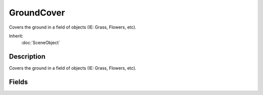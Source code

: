 GroundCover
===========

Covers the ground in a field of objects (IE: Grass, Flowers, etc).

Inherit:
	:doc:`SceneObject`

Description
-----------

Covers the ground in a field of objects (IE: Grass, Flowers, etc).


Fields
------


.. cpp:member:: RectF  GroundCover::billboardUVs [8]

	Subset material UV coordinates for this cover billboard.

.. cpp:member:: float  GroundCover::clumpExponent [8]

	An exponent used to bias between the minimum and maximum clump counts for a particular clump.

.. cpp:member:: float  GroundCover::clumpRadius [8]

	The maximum clump radius.

.. cpp:member:: float  GroundCover::dissolveRadius

	This is less than or equal to radius and defines when fading of cover elements begins.

.. cpp:member:: int  GroundCover::gridSize

	The number of cells per axis in the grid.

.. cpp:member:: bool  GroundCover::invertLayer [8]

	Indicates that the terrain material index given in 'layer' is an exclusion mask.

.. cpp:member:: string  GroundCover::layer [8]

	Terrain material name to limit coverage to, or blank to not limit.

.. cpp:member:: bool  GroundCover::lockFrustum

	Debug parameter for locking the culling frustum which will freeze the cover generation.

.. cpp:member:: string  GroundCover::Material

	Material used by all GroundCover segments.

.. cpp:member:: float  GroundCover::maxBillboardTiltAngle

	The maximum amout of degrees the billboard will tilt down to match the camera.

.. cpp:member:: int  GroundCover::maxClumpCount [8]

	The maximum amount of elements in a clump.

.. cpp:member:: int  GroundCover::maxElements

	The maximum amount of cover elements to include in the grid at any one time.

.. cpp:member:: float  GroundCover::maxElevation [8]

	The maximum world space elevation for placement.

.. cpp:member:: float  GroundCover::maxSlope [8]

	The maximum slope angle in degrees for placement.

.. cpp:member:: int  GroundCover::minClumpCount [8]

	The minimum amount of elements in a clump.

.. cpp:member:: float  GroundCover::minElevation [8]

	The minimum world space elevation for placement.

.. cpp:member:: bool  GroundCover::noBillboards

	Debug parameter for turning off billboard rendering.

.. cpp:member:: bool  GroundCover::noShapes

	Debug parameter for turning off shape rendering.

.. cpp:member:: float  GroundCover::probability [8]

	The probability of one cover type verses another (relative to all cover types).

.. cpp:member:: float  GroundCover::radius

	Outer generation radius from the current camera position.

.. cpp:member:: float  GroundCover::reflectScale

	Scales the various culling radii when rendering a reflection. Typically for water.

.. cpp:member:: bool  GroundCover::renderCells

	Debug parameter for displaying the grid cells.

.. cpp:member:: int  GroundCover::seed

	This RNG seed is saved and sent to clients for generating the same cover.

.. cpp:member:: float  GroundCover::shapeCullRadius

	This is the distance at which DTS elements are completely culled out.

.. cpp:member:: filename  GroundCover::shapeFilename [8]

	The cover shape filename. [Optional].

.. cpp:member:: bool  GroundCover::shapesCastShadows

	Whether DTS elements should cast shadows or not.

.. cpp:member:: float  GroundCover::sizeExponent [8]

	An exponent used to bias between the minimum and maximum random sizes.

.. cpp:member:: float  GroundCover::sizeMax [8]

	The maximum random size of this cover type.

.. cpp:member:: float  GroundCover::sizeMin [8]

	The minimum random size for each cover type.

.. cpp:member:: Point2F  GroundCover::windDirection

	The direction of the wind.

.. cpp:member:: float  GroundCover::windGustFrequency

	Controls how often the wind gust peaks per second.

.. cpp:member:: float  GroundCover::windGustLength

	The length in meters between peaks in the wind gust.

.. cpp:member:: float  GroundCover::windGustStrength

	The maximum distance in meters that the peak wind gust will displace an element.

.. cpp:member:: float  GroundCover::windScale [8]

	The wind effect scale.

.. cpp:member:: float  GroundCover::windTurbulenceFrequency

	Controls the overall rapidity of the wind turbulence.

.. cpp:member:: float  GroundCover::windTurbulenceStrength

	The maximum distance in meters that the turbulence can displace a ground cover element.

.. cpp:member:: float  GroundCover::zOffset

	Offset along the Z axis to render the ground cover.
